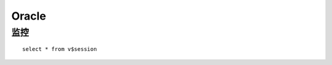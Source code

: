 .. Oracle

Oracle
##################################################

监控
==================================================

::
  
  select * from v$session
